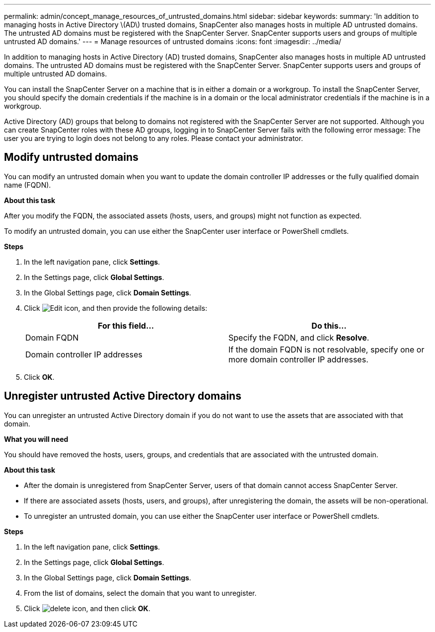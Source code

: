 ---
permalink: admin/concept_manage_resources_of_untrusted_domains.html
sidebar: sidebar
keywords:
summary: 'In addition to managing hosts in Active Directory \(AD\) trusted domains, SnapCenter also manages hosts in multiple AD untrusted domains. The untrusted AD domains must be registered with the SnapCenter Server. SnapCenter supports users and groups of multiple untrusted AD domains.'
---
= Manage resources of untrusted domains
:icons: font
:imagesdir: ../media/

[.lead]
In addition to managing hosts in Active Directory (AD) trusted domains, SnapCenter also manages hosts in multiple AD untrusted domains. The untrusted AD domains must be registered with the SnapCenter Server. SnapCenter supports users and groups of multiple untrusted AD domains.

You can install the SnapCenter Server on a machine that is in either a domain or a workgroup. To install the SnapCenter Server, you should specify the domain credentials if the machine is in a domain or the local administrator credentials if the machine is in a workgroup.

Active Directory (AD) groups that belong to domains not registered with the SnapCenter Server are not supported. Although you can create SnapCenter roles with these AD groups, logging in to SnapCenter Server fails with the following error message: The user you are trying to login does not belong to any roles. Please contact your administrator.

== Modify untrusted domains

You can modify an untrusted domain when you want to update the domain controller IP addresses or the fully qualified domain name (FQDN).

*About this task*

After you modify the FQDN, the associated assets (hosts, users, and groups) might not function as expected.

To modify an untrusted domain, you can use either the SnapCenter user interface or PowerShell cmdlets.

*Steps*

. In the left navigation pane, click *Settings*.
. In the Settings page, click *Global Settings*.
. In the Global Settings page, click *Domain Settings*.
. Click image:../media/edit_icon.gif[Edit icon], and then provide the following details:
+
|===
| For this field...| Do this...

a|
Domain FQDN
a|
Specify the FQDN, and click *Resolve*.
a|
Domain controller IP addresses
a|
If the domain FQDN is not resolvable, specify one or more domain controller IP addresses.
|===

. Click *OK*.

== Unregister untrusted Active Directory domains

You can unregister an untrusted Active Directory domain if you do not want to use the assets that are associated with that domain.

*What you will need*

You should have removed the hosts, users, groups, and credentials that are associated with the untrusted domain.

*About this task*

* After the domain is unregistered from SnapCenter Server, users of that domain cannot access SnapCenter Server.
* If there are associated assets (hosts, users, and groups), after unregistering the domain, the assets will be non-operational.
* To unregister an untrusted domain, you can use either the SnapCenter user interface or PowerShell cmdlets.

*Steps*

. In the left navigation pane, click *Settings*.
. In the Settings page, click *Global Settings*.
. In the Global Settings page, click *Domain Settings*.
. From the list of domains, select the domain that you want to unregister.
. Click image:../media/delete_icon.gif[], and then click *OK*.
